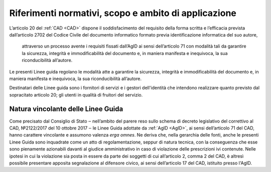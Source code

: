 .. _`§2`:

Riferimenti normativi, scopo e ambito di applicazione
=====================================================

L’articolo 20 del :ref:`CAD <CAD>` dispone il soddisfacimento del requisito della
forma scritta e l’efficacia prevista dall’articolo 2702 del Codice
Civile del documento informatico formato previa identificazione
informatica del suo autore,

.. epigraph::

   attraverso un processo avente i requisiti fissati dall’AgID ai sensi dell’articolo 71 con modalità tali da garantire la sicurezza, integrità e immodificabilità del documento e, in maniera manifesta e inequivoca, la sua riconducibilità all’autore.

Le presenti Linee guida regolano le modalità atte a garantire la
sicurezza, integrità e immodificabilità del documento e, in maniera
manifesta e inequivoca, la sua riconducibilità all’autore.

Destinatari delle Linee guida sono i fornitori di servizi e i gestori dell'identità che intendono realizzare quanto previsto dal sopracitato articolo 20; gli utenti in qualità di fruitori del servizio.


Natura vincolante delle Linee Guida
-----------------------------------
Come precisato dal Consiglio di Stato ‒ nell’ambito del parere reso sullo schema di decreto legislativo del correttivo al
CAD, №2122/2017 del 10 ottobre 2017 ‒ le Linee Guida adottate da :ref:`AgID <AgID>`, ai sensi dell’articolo 71 del CAD, hanno carattere vincolante e assumono valenza *erga omnes*.
Ne deriva che, nella gerarchia delle fonti, anche le presenti Linee Guida sono inquadrate come un atto di regolamentazione,
seppur di natura tecnica, con la conseguenza che esse sono pienamente azionabili davanti al giudice
amministrativo in caso di violazione delle prescrizioni ivi contenute. Nelle ipotesi in cui la violazione sia posta in
essere da parte dei soggetti di cui all’articolo 2, comma 2 del CAD, è altresì possibile presentare apposita segnalazione al
difensore civico, ai sensi dell’articolo 17 del CAD, istituito presso l'AgID.


.. forum_italia::
   :topic_id: 12092
   :scope: document
